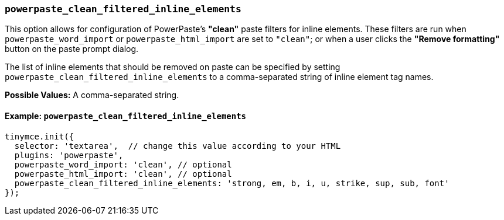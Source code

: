 [[powerpaste_clean_filtered_inline_elements]]
=== `powerpaste_clean_filtered_inline_elements`

This option allows for configuration of PowerPaste's *"clean"* paste filters for inline elements. These filters are run when `powerpaste_word_import` or `powerpaste_html_import` are set to `"clean"`; or when a user clicks the *"Remove formatting"* button on the paste prompt dialog.

The list of inline elements that should be removed on paste can be specified by setting `powerpaste_clean_filtered_inline_elements` to a comma-separated string of inline element tag names.

*Possible Values:*  A comma-separated string.

==== Example: `powerpaste_clean_filtered_inline_elements`

[source, js]
----
tinymce.init({
  selector: 'textarea',  // change this value according to your HTML
  plugins: 'powerpaste',
  powerpaste_word_import: 'clean', // optional
  powerpaste_html_import: 'clean', // optional
  powerpaste_clean_filtered_inline_elements: 'strong, em, b, i, u, strike, sup, sub, font'
});
----
